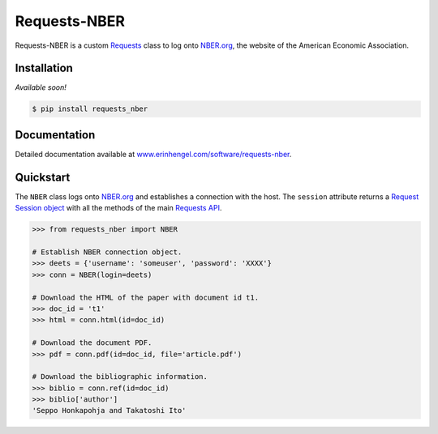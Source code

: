 Requests-NBER
=============

Requests-NBER is a custom `Requests <http://requests.readthedocs.org/en/latest/>`_ class to log onto `NBER.org <https://www.nber.org>`_, the website of the American Economic Association.


Installation
------------

*Available soon!*
	
.. code-block:: bash

	$ pip install requests_nber


Documentation
-------------

Detailed documentation available at `www.erinhengel.com/software/requests-nber <http://www.erinhengel.com/software/requests-nber/>`_. 


Quickstart
----------

The ``NBER`` class logs onto `NBER.org <https://www.nber.org>`_ and establishes a connection with the host.
The ``session`` attribute returns a
`Request Session object <http://requests.readthedocs.org/en/latest/user/advanced/#session-objects>`_
with all the methods of the main `Requests API <http://requests.readthedocs.org/en/latest/>`_.


.. code-block:: python

    >>> from requests_nber import NBER
	
    # Establish NBER connection object.
    >>> deets = {'username': 'someuser', 'password': 'XXXX'}
    >>> conn = NBER(login=deets)
	
    # Download the HTML of the paper with document id t1.
    >>> doc_id = 't1'
    >>> html = conn.html(id=doc_id)
	
    # Download the document PDF.
    >>> pdf = conn.pdf(id=doc_id, file='article.pdf')
    
    # Download the bibliographic information.
    >>> biblio = conn.ref(id=doc_id)
    >>> biblio['author']
    'Seppo Honkapohja and Takatoshi Ito'

